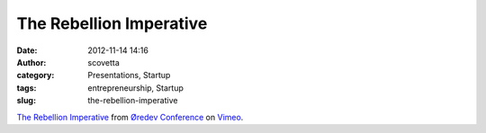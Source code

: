 The Rebellion Imperative
########################
:date: 2012-11-14 14:16
:author: scovetta
:category: Presentations, Startup
:tags: entrepreneurship, Startup
:slug: the-rebellion-imperative

`The Rebellion Imperative`_ from `Øredev Conference`_ on `Vimeo`_.

.. _The Rebellion Imperative: http://vimeo.com/53265664
.. _Øredev Conference: http://vimeo.com/user4280938
.. _Vimeo: http://vimeo.com
